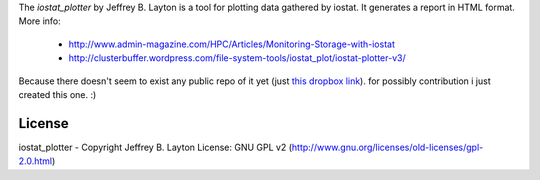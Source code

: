 The `iostat_plotter` by Jeffrey B. Layton is a tool for plotting data gathered
by iostat. It generates a report in HTML format. More info:

 - `<http://www.admin-magazine.com/HPC/Articles/Monitoring-Storage-with-iostat>`_
 - `<http://clusterbuffer.wordpress.com/file-system-tools/iostat_plot/iostat-plotter-v3/>`_

Because there doesn't seem to exist any public repo of it yet (just `this dropbox link`_).
for possibly contribution i just created this one. :)


License
=======

iostat_plotter - Copyright Jeffrey B. Layton
License: GNU GPL v2 (http://www.gnu.org/licenses/old-licenses/gpl-2.0.html)

.. _this dropbox link : https://db.tt/nTK4u7wv
